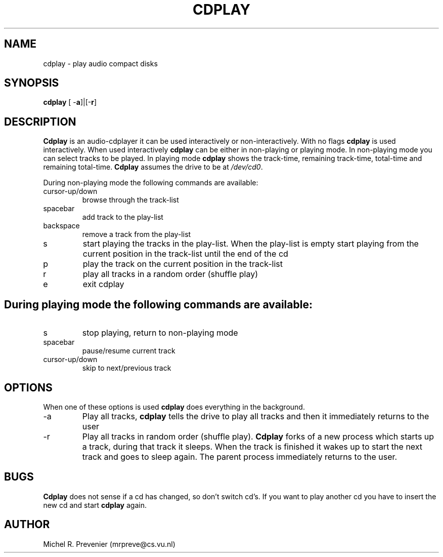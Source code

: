 .TH CDPLAY 1
.SH NAME
cdplay \- play audio compact disks
.SH SYNOPSIS
\fBcdplay\fP [ \-\fBa\fP]|[\-\fBr\fP] 
.SH DESCRIPTION
\fBCdplay\fP is an audio\-cdplayer it can be used interactively
or non-interactively. With no flags \fBcdplay\fP is used interactively. When 
used interactively \fBcdplay\fP can be either in non-playing or playing mode. 
In non-playing mode you can select tracks to be played. In playing mode
\fBcdplay\fP shows the track-time, remaining track-time, total-time and 
remaining total-time.  
\fBCdplay\fP assumes the drive to be at \fI/dev/cd0\fP.
.PP
During non-playing mode the following commands are available:
.IP cursor-up/down
browse through the track-list 
.IP spacebar
add track to the play-list
.IP backspace
remove a track from the play-list 
.IP s
start playing the tracks in the play-list. When the play-list is empty
start playing from the current position in the track-list until the
end of the cd
.IP p
play the track on the current position in the track-list
.IP r
play all tracks in a random order (shuffle play)
.IP e
exit cdplay
.SH 
During playing mode the following commands are available:
.IP s
stop playing, return to non-playing mode
.IP spacebar
pause/resume current track
.IP cursor-up/down 
skip to next/previous track
.SH OPTIONS
When one of these options is used \fBcdplay\fP does everything in the background.
.IP \-a 
Play all tracks, \fBcdplay\fP tells the drive to play all tracks and then it
immediately returns to the user
.IP \-r 
Play all tracks in random order (shuffle play). \fBCdplay\fP forks of a new 
process which starts up a track, during that track it sleeps. When the track is 
finished it wakes up to start the next track and goes to sleep again. The 
parent process immediately returns to the user.
.SH BUGS
\fBCdplay\fP does not sense if a cd has changed, so don't switch cd's.
If you want to play another cd you have to insert the new cd and start \fBcdplay\fP
again.
.SH AUTHOR
Michel R. Prevenier (mrpreve@cs.vu.nl)

